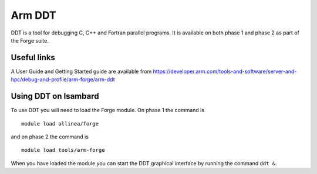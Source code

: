 Arm DDT
=======

DDT is a tool for debugging C, C++ and Fortran parallel programs. It is available on both phase 1 and phase 2 as part of the Forge suite.

Useful links
-------------

A User Guide and Getting Started guide are available from https://developer.arm.com/tools-and-software/server-and-hpc/debug-and-profile/arm-forge/arm-ddt 

Using DDT on Isambard
-----------------------

To use DDT you will need to load the Forge module. On phase 1 the command is
::

  module load allinea/forge

and on phase 2 the command is
::

  module load tools/arm-forge

When you have loaded the module you can start the DDT graphical interface by running the command ``ddt &``. 

